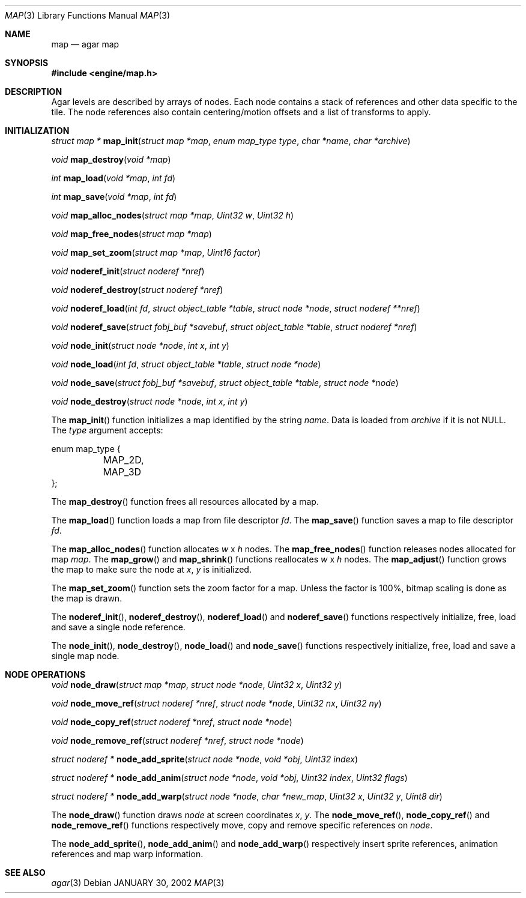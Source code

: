.\"	$Csoft: map.3,v 1.13 2002/12/30 03:18:48 vedge Exp $
.\"
.\" Copyright (c) 2001, 2002, 2003 CubeSoft Communications, Inc.
.\" <http://www.csoft.org>
.\" All rights reserved.
.\"
.\" Redistribution and use in source and binary forms, with or without
.\" modification, are permitted provided that the following conditions
.\" are met:
.\" 1. Redistributions of source code must retain the above copyright
.\"    notice, this list of conditions and the following disclaimer.
.\" 2. Redistributions in binary form must reproduce the above copyright
.\"    notice, this list of conditions and the following disclaimer in the
.\"    documentation and/or other materials provided with the distribution.
.\" 
.\" THIS SOFTWARE IS PROVIDED BY THE AUTHOR ``AS IS'' AND ANY EXPRESS OR
.\" IMPLIED WARRANTIES, INCLUDING, BUT NOT LIMITED TO, THE IMPLIED
.\" WARRANTIES OF MERCHANTABILITY AND FITNESS FOR A PARTICULAR PURPOSE
.\" ARE DISCLAIMED. IN NO EVENT SHALL THE AUTHOR BE LIABLE FOR ANY DIRECT,
.\" INDIRECT, INCIDENTAL, SPECIAL, EXEMPLARY, OR CONSEQUENTIAL DAMAGES
.\" (INCLUDING BUT NOT LIMITED TO, PROCUREMENT OF SUBSTITUTE GOODS OR
.\" SERVICES; LOSS OF USE, DATA, OR PROFITS; OR BUSINESS INTERRUPTION)
.\" HOWEVER CAUSED AND ON ANY THEORY OF LIABILITY, WHETHER IN CONTRACT,
.\" STRICT LIABILITY, OR TORT (INCLUDING NEGLIGENCE OR OTHERWISE) ARISING
.\" IN ANY WAY OUT OF THE USE OF THIS SOFTWARE EVEN IF ADVISED OF THE
.\" POSSIBILITY OF SUCH DAMAGE.
.\"
.\"	$OpenBSD: mdoc.template,v 1.6 2001/02/03 08:22:44 niklas Exp $
.\"
.Dd JANUARY 30, 2002
.Dt MAP 3
.Os
.Sh NAME
.Nm map
.Nd agar map
.Sh SYNOPSIS
.Fd #include <engine/map.h>
.Sh DESCRIPTION
Agar levels are described by arrays of nodes.
Each node contains a stack of references and other data specific to the tile.
The node references also contain centering/motion offsets and a list of
transforms to apply.
.Pp
.Sh INITIALIZATION
.nr nS 1
.Ft "struct map *"
.Fn map_init "struct map *map" "enum map_type type" "char *name" "char *archive"
.Pp
.Ft void
.Fn map_destroy "void *map"
.Pp
.Ft int
.Fn map_load "void *map" "int fd"
.Pp
.Ft int
.Fn map_save "void *map" "int fd"
.Pp
.Ft void
.Fn map_alloc_nodes "struct map *map" "Uint32 w" "Uint32 h"
.Pp
.Ft void
.Fn map_free_nodes "struct map *map"
.Pp
.Ft void
.Fn map_set_zoom "struct map *map" "Uint16 factor"
.Pp
.Ft void
.Fn noderef_init "struct noderef *nref"
.Pp
.Ft void
.Fn noderef_destroy "struct noderef *nref"
.Pp
.Ft void
.Fn noderef_load "int fd" "struct object_table *table" "struct node *node" \
                 "struct noderef **nref"
.Pp
.Ft void
.Fn noderef_save "struct fobj_buf *savebuf" "struct object_table *table" \
                 "struct noderef *nref"
.Pp
.Ft void
.Fn node_init "struct node *node" "int x" "int y"
.Pp
.Ft void
.Fn node_load "int fd" "struct object_table *table" "struct node *node"
.Pp
.Ft void
.Fn node_save "struct fobj_buf *savebuf" "struct object_table *table" \
              "struct node *node"
.Pp
.Ft void
.Fn node_destroy "struct node *node" "int x" "int y"
.nr nS 0
.Pp
The
.Fn map_init
function initializes a map identified by the string
.Fa name .
Data is loaded from
.Fa archive
if it is not NULL.
The
.Fa type
argument accepts:
.Bd -literal
enum map_type {
	MAP_2D,
	MAP_3D
};
.Ed
.Pp
The
.Fn map_destroy
function frees all resources allocated by a map.
.Pp
The
.Fn map_load
function loads a map from file descriptor
.Fa fd .
The
.Fn map_save
function saves a map to file descriptor
.Fa fd .
.Pp
The
.Fn map_alloc_nodes
function allocates
.Fa w
x
.Fa h
nodes.
The
.Fn map_free_nodes
function releases nodes allocated for map
.Fa map .
The
.Fn map_grow
and
.Fn map_shrink
functions reallocates
.Fa w
x
.Fa h
nodes.
The
.Fn map_adjust
function grows the map to make sure the node at
.Fa x ,
.Fa y
is initialized.
.Pp
The
.Fn map_set_zoom
function sets the zoom factor for a map.
Unless the factor is 100%, bitmap scaling is done as the map is drawn.
.Pp
The
.Fn noderef_init ,
.Fn noderef_destroy ,
.Fn noderef_load
and
.Fn noderef_save
functions respectively initialize, free, load and save a single node reference.
.Pp
The
.Fn node_init ,
.Fn node_destroy ,
.Fn node_load
and
.Fn node_save
functions respectively initialize, free, load and save a single map node.
.Sh NODE OPERATIONS
.nr nS 1
.Ft void
.Fn node_draw "struct map *map" "struct node *node" "Uint32 x" "Uint32 y"
.Pp
.Ft void
.Fn node_move_ref "struct noderef *nref" "struct node *node" "Uint32 nx" \
                  "Uint32 ny"
.Pp
.Ft void
.Fn node_copy_ref "struct noderef *nref" "struct node *node"
.Pp
.Ft void
.Fn node_remove_ref "struct noderef *nref" "struct node *node"
.Pp
.Ft "struct noderef *"
.Fn node_add_sprite "struct node *node" "void *obj" "Uint32 index"
.Pp
.Ft "struct noderef *"
.Fn node_add_anim "struct node *node" "void *obj" "Uint32 index" "Uint32 flags"
.Pp
.Ft "struct noderef *"
.Fn node_add_warp "struct node *node" "char *new_map" "Uint32 x" "Uint32 y" \
                  "Uint8 dir"
.nr nS 0
.Pp
The
.Fn node_draw
function draws
.Fa node
at screen coordinates
.Fa x ,
.Fa y .
The
.Fn node_move_ref ,
.Fn node_copy_ref
and
.Fn node_remove_ref
functions respectively move, copy and remove specific references on
.Fa node .
.Pp
The
.Fn node_add_sprite ,
.Fn node_add_anim
and
.Fn node_add_warp
respectively insert sprite references, animation references and map warp
information.
.Sh SEE ALSO
.Xr agar 3
